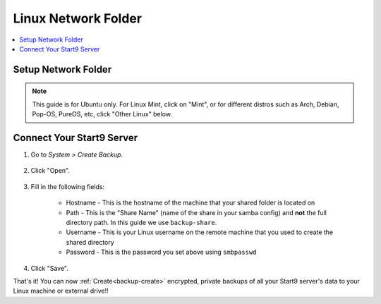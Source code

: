 .. _backup-linux:

====================
Linux Network Folder
====================

.. contents::
  :depth: 2 
  :local:

Setup Network Folder
--------------------

.. note:: This guide is for Ubuntu only.  For Linux Mint, click on "Mint", or for different distros such as Arch, Debian, Pop-OS, PureOS, etc, click "Other Linux" below.

.. tabs::

    .. group-tab:: Ubuntu

        Check out the video below, and follow along with the steps in this guide to setup a Network Folder on your Linux machine, such that you may create encrypted, private backups of all your Start9 server's data.

        .. youtube:: LLIMC5P3NdY
          :width: 100%

        .. raw:: html

            <br/><br/>

        #. Install Samba if you have not already:

            .. code-block::

                sudo apt install samba && sudo systemctl enable smbd

        #. Add your user to samba, replacing ``$USER`` with your Linux username.

            .. code-block:: bash

                sudo smbpasswd -a $USER

            First you will be prompted for your linux password, then you will be asked to create a new SMB password for the user with permission to write to your new backup share.  Keep it somewhere safe, such as Vaultwarden.

        #. Right-click the folder that you want to backup to (or create a new one) and click "Properties"

            .. figure:: /_static/images/cifs/cifs-lin0.png
                :width: 60%

        #. Select the "Local Network Share" tab

            .. figure:: /_static/images/cifs/cifs-lin1.png
                :width: 60%


        #. Click "Share this folder"

            .. figure:: /_static/images/cifs/cifs-lin2.png
                :width: 60%

            - You may name the share whatever you like, but **remember this name**, as you will need it later in your Start9 server's web UI.  Here, we used ``backup-share``.

            - (Optional) Create a description in the "Comment" section
        
        #. In case your installation of Ubuntu is running a firewall by default or due to your own custom configuration, enter this command to allow connections to Samba.  If it generates an error, you can safely ignore it:

            .. code-block:: bash

                sudo ufw allow Samba


    .. group-tab:: Mint

        #. Install Samba if you have not already:

            .. code-block::

                sudo apt install samba && sudo systemctl enable smbd

        #. Add your user to samba, replacing ``$USER`` with your Linux username.

            .. code-block:: bash

                sudo usermod -a -G sambashare $USER
                sudo smbpasswd -a $USER

            First you will be prompted for your linux password, then you will be asked to create a new SMB password for the user with permission to write to your new backup share.  Keep it somewhere safe, such as Vaultwarden.

        #. Right-click the folder that you want to backup to (or create a new one, eg. ``start9-backup``) and click "Sharing Options"

            .. figure:: /_static/images/cifs/cifs-mint0.png
                :width: 60%
        
        #. Enter a Share name consisting of 12 or fewer characters and click "Create Share"

            .. figure:: /_static/images/cifs/cifs-mint1.png
                :width: 60%

            - You may rename the "Share", if you prefer - **remember this name**, you will need it later in your Start9 server's web UI.  In this example, we call it ``backup-share``.

            - (Optional) Create a description in the "Comment" section

        #. In case your installation of Mint is running a firewall by default or due to your own custom configuration, enter this command to allow connections to Samba.  If it generates an error, you can safely ignore it:

            .. code-block:: bash

                sudo ufw allow Samba


    .. group-tab:: Other Linux

        1. Install Samba if it is not already installed.

            * ``sudo pacman -S samba``                                      For Arch
            * ``sudo apt install samba``                                    For Debian-based distros (Pop-OS, PureOS, etc)
            * ``sudo yum install samba``                                    For CentOS/Redhat
            * ``sudo dnf install samba``                                    For Fedora

        2. Create a directory to share or choose an existing one and make note of its location (path).  For this example, we will call the share ``backup-share`` and its corresponding shared directory will be located at ``/home/$USER/start9-backup``.  Replace ``$USER`` with your Linux username below.

        .. code-block:: bash

            mkdir -p /home/$USER/start9-backup

        .. note:: If you are on Fedora 38+, you need to do an extra step to allow the Samba share in SELinux:

            .. code-block:: bash

                sudo semanage fcontext --add --type "samba_share_t" "/home/$USER/start9-backup(/.*)?"
                sudo restorecon -R /home/$USER/start9-backup

        3. Configure Samba by adding the following to the end of the ``/etc/samba/smb.conf`` file:

            .. code-block::

                [backup-share]
                    path = "/home/$USER/start9-backup"
                    create mask = 0600
                    directory mask = 0700
                    read only = no
                    guest ok = no

            Where:

            - ``[backup-share]`` is the *Share Name* inside brakets, and can be called anything you'd like.  We used ``backup-share`` in this example.
            - ``path`` should be the path to the directory you created earlier

            Copy the remainder of the entry exactly as it is

        4. Open a terminal and enter the following command, replacing ``$USER`` with your Linux username:

                .. code-block:: bash

                    sudo smbpasswd -a $USER

                This creates a password for the Local Network Share.  Keep it somewhere safe, such as Vaultwarden.
        
        5. In case your installation of Linux (Pop-OS users take special note!) is running a firewall by default or due to your own custom configuration, enter this command to allow connections to Samba.  If it generates an error, you can safely ignore it:

            .. code-block:: bash

                sudo ufw allow Samba


Connect Your Start9 Server
--------------------------

#. Go to *System > Create Backup*.

    .. figure:: /_static/images/config/embassy_backup.png
        :width: 60%

#. Click "Open".

    .. figure:: /_static/images/config/backup0.png
        :width: 60%

#. Fill in the following fields:

    * Hostname - This is the hostname of the machine that your shared folder is located on
    * Path - This is the "Share Name" (name of the share in your samba config) and **not** the full directory path.  In this guide we use ``backup-share``.
    * Username - This is your Linux username on the remote machine that you used to create the shared directory
    * Password - This is the password you set above using ``smbpasswd``

    .. figure:: /_static/images/config/backup1.png
        :width: 60%

#. Click "Save".

That's it!  You can now :ref:`Create<backup-create>` encrypted, private backups of all your Start9 server's data to your Linux machine or external drive!!

